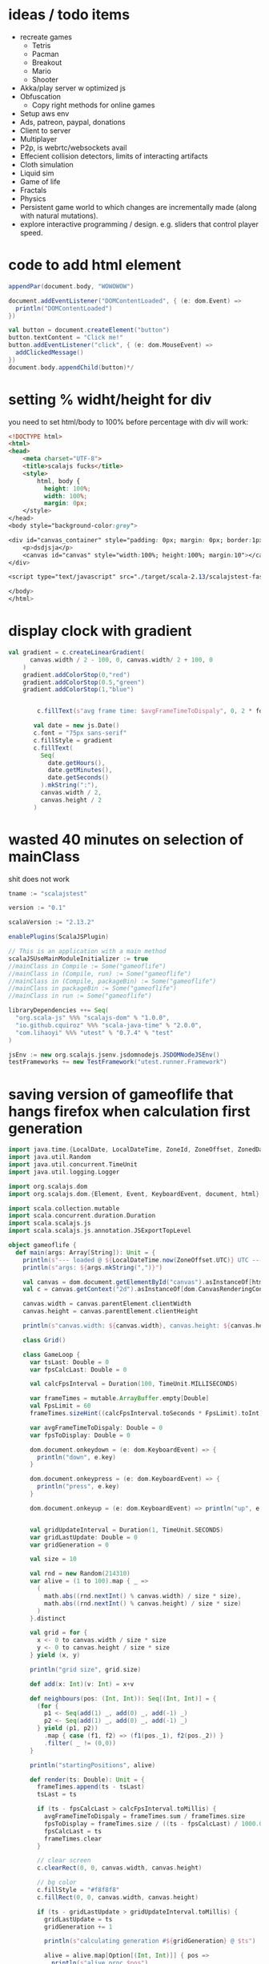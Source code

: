 *  ideas / todo items
  :PROPERTIES:
  :CREATED:  [2020-05-09 Sat 11:47]
  :END:

- recreate games
    - Tetris
    - Pacman
    - Breakout
    - Mario
    - Shooter
- Akka/play server w optimized js
- Obfuscation
    - Copy right methods for online games
- Setup aws env
- Ads, patreon, paypal, donations
- Client to server
- Multiplayer
- P2p, is webrtc/websockets avail
- Effecient collision detectors, limits of interacting artifacts
- Cloth simulation
- Liquid sim
- Game of life
- Fractals
- Physics
- Persistent game world to which changes are incrementally made (along with natural mutations).
- explore interactive programming / design. e.g. sliders that control player speed.

*  code to add html element
  :PROPERTIES:
  :CREATED:  [2020-05-09 Sat 11:47]
  :END:

#+BEGIN_SRC scala
   appendPar(document.body, "WOWOWOW")

   document.addEventListener("DOMContentLoaded", { (e: dom.Event) =>
     println("DOMContentLoaded")
   })

   val button = document.createElement("button")
   button.textContent = "Click me!"
   button.addEventListener("click", { (e: dom.MouseEvent) =>
     addClickedMessage()
   })
   document.body.appendChild(button)*/
#+END_SRC
*  setting % widht/height for div
  :PROPERTIES:
  :CREATED:  [2020-05-09 Sat 12:12]
  :END:

you need to set html/body to 100% before percentage with div will work:

#+BEGIN_SRC html
<!DOCTYPE html>
<html>
<head>
    <meta charset="UTF-8">
    <title>scalajs fucks</title>
    <style>
        html, body {
          height: 100%;
          width: 100%;
          margin: 0px;
    </style>
</head>
<body style="background-color:grey">

<div id="canvas_container" style="padding: 0px; margin: 0px; border:1px solid red; height:80%; width:90%">
    <p>dsdjsja</p>
    <canvas id="canvas" style="width:100%; height:100%; margin:10"></canvas>
</div>

<script type="text/javascript" src="./target/scala-2.13/scalajstest-fastopt.js"></script>

</body>
</html>

#+END_SRC
*  display clock with gradient
  :PROPERTIES:
  :CREATED:  [2020-05-09 Sat 12:19]
  :END:

#+BEGIN_SRC scala
val gradient = c.createLinearGradient(
      canvas.width / 2 - 100, 0, canvas.width/ 2 + 100, 0
    )
    gradient.addColorStop(0,"red")
    gradient.addColorStop(0.5,"green")
    gradient.addColorStop(1,"blue")


        c.fillText(s"avg frame time: $avgFrameTimeToDispaly", 0, 2 * fontHeight)

       val date = new js.Date()
       c.font = "75px sans-serif"
       c.fillStyle = gradient
       c.fillText(
         Seq(
           date.getHours(),
           date.getMinutes(),
           date.getSeconds()
         ).mkString(":"),
         canvas.width / 2,
         canvas.height / 2
       )

#+END_SRC
*  wasted 40 minutes on selection of mainClass
  :PROPERTIES:
  :CREATED:  [2020-05-09 Sat 13:04]
  :END:

shit does not work

#+BEGIN_SRC scala
tname := "scalajstest"

version := "0.1"

scalaVersion := "2.13.2"

enablePlugins(ScalaJSPlugin)

// This is an application with a main method
scalaJSUseMainModuleInitializer := true
//mainClass in Compile := Some("gameoflife")
//mainClass in (Compile, run) := Some("gameoflife")
//mainClass in (Compile, packageBin) := Some("gameoflife")
//mainClass in packageBin := Some("gameoflife")
//mainClass in run := Some("gameoflife")

libraryDependencies ++= Seq(
  "org.scala-js" %%% "scalajs-dom" % "1.0.0",
  "io.github.cquiroz" %%% "scala-java-time" % "2.0.0",
  "com.lihaoyi" %%% "utest" % "0.7.4" % "test"
)

jsEnv := new org.scalajs.jsenv.jsdomnodejs.JSDOMNodeJSEnv()
testFrameworks += new TestFramework("utest.runner.Framework")
#+END_SRC
*  saving version of gameoflife that hangs firefox when calculation first generation
  :PROPERTIES:
  :CREATED:  [2020-05-09 Sat 14:58]
  :END:


#+BEGIN_SRC scala
import java.time.{LocalDate, LocalDateTime, ZoneId, ZoneOffset, ZonedDateTime}
import java.util.Random
import java.util.concurrent.TimeUnit
import java.util.logging.Logger

import org.scalajs.dom
import org.scalajs.dom.{Element, Event, KeyboardEvent, document, html}

import scala.collection.mutable
import scala.concurrent.duration.Duration
import scala.scalajs.js
import scala.scalajs.js.annotation.JSExportTopLevel

object gameoflife {
  def main(args: Array[String]): Unit = {
    println(s"--- loaded @ ${LocalDateTime.now(ZoneOffset.UTC)} UTC ---")
    println(s"args: ${args.mkString(",")}")

    val canvas = dom.document.getElementById("canvas").asInstanceOf[html.Canvas]
    val c = canvas.getContext("2d").asInstanceOf[dom.CanvasRenderingContext2D]

    canvas.width = canvas.parentElement.clientWidth
    canvas.height = canvas.parentElement.clientHeight

    println(s"canvas.width: ${canvas.width}, canvas.height: ${canvas.height}")

    class Grid()

    class GameLoop {
      var tsLast: Double = 0
      var fpsCalcLast: Double = 0

      val calcFpsInterval = Duration(100, TimeUnit.MILLISECONDS)

      var frameTimes = mutable.ArrayBuffer.empty[Double]
      val FpsLimit = 60
      frameTimes.sizeHint((calcFpsInterval.toSeconds * FpsLimit).toInt)

      var avgFrameTimeToDispaly: Double = 0
      var fpsToDisplay: Double = 0

      dom.document.onkeydown = (e: dom.KeyboardEvent) => {
        println("down", e.key)
      }

      dom.document.onkeypress = (e: dom.KeyboardEvent) => {
        println("press", e.key)
      }

      dom.document.onkeyup = (e: dom.KeyboardEvent) => println("up", e.key)


      val gridUpdateInterval = Duration(1, TimeUnit.SECONDS)
      var gridLastUpdate: Double = 0
      var gridGeneration = 0

      val size = 10

      val rnd = new Random(214310)
      var alive = (1 to 100).map { _ =>
        (
          math.abs((rnd.nextInt() % canvas.width) / size * size),
          math.abs((rnd.nextInt() % canvas.height) / size * size)
        )
      }.distinct

      val grid = for {
        x <- 0 to canvas.width / size * size
        y <- 0 to canvas.height / size * size
      } yield (x, y)

      println("grid size", grid.size)

      def add(x: Int)(v: Int) = x+v

      def neighbours(pos: (Int, Int)): Seq[(Int, Int)] = {
        (for {
          p1 <- Seq(add(1) _, add(0) _, add(-1) _)
          p2 <- Seq(add(1) _, add(0) _, add(-1) _)
        } yield (p1, p2))
          .map { case (f1, f2) => (f1(pos._1), f2(pos._2)) }
          .filter( _ != (0,0))
      }

      println("startingPositions", alive)

      def render(ts: Double): Unit = {
        frameTimes.append(ts - tsLast)
        tsLast = ts

        if (ts - fpsCalcLast > calcFpsInterval.toMillis) {
          avgFrameTimeToDispaly = frameTimes.sum / frameTimes.size
          fpsToDisplay = frameTimes.size / ((ts - fpsCalcLast) / 1000.0)
          fpsCalcLast = ts
          frameTimes.clear
        }

        // clear screen
        c.clearRect(0, 0, canvas.width, canvas.height)

        // bg color
        c.fillStyle = "#f8f8f8"
        c.fillRect(0, 0, canvas.width, canvas.height)

        if (ts - gridLastUpdate > gridUpdateInterval.toMillis) {
          gridLastUpdate = ts
          gridGeneration += 1

          println(s"calculating generation #${gridGeneration} @ $ts")

          alive = alive.map[Option[(Int, Int)]] { pos =>
            println(s"alive proc $pos")
            (alive intersect neighbours(pos)).size match {
              case i if i >= 2 && i <= 3 => Some(pos)
              case _ => None
            }
          }.filter(_.nonEmpty)
            .map(_.get)

          alive ++= (grid diff alive).map[Option[(Int, Int)]] { pos =>
            println(s"dead proc $pos")
            if ((alive intersect neighbours(pos)).size == 3) {
              Some(pos)
            } else {
              None
            }
          }.filter(_.nonEmpty)
            .map(_.get)
        }

        alive.foreach { pos =>
          c.fillStyle = "#000000"
          c.fillRect(pos._1, pos._2, size, size)
        }

        val fontHeight= 12
        c.font = s"${fontHeight}px Source Code Pro"
        c.fillStyle = "#000000"
        c.fillText(s"fps: $fpsToDisplay", canvas.width - 100, fontHeight)
        c.fillText(s"generation: $gridGeneration", canvas.width - 100, fontHeight * 2)

        tsLast = ts
        dom.window.requestAnimationFrame(ts => render(ts))
      }
    }

    (new GameLoop).render(dom.window.performance.now())
  }

}

#+END_SRC
*  saving neighbours function
  :PROPERTIES:
  :CREATED:  [2020-05-09 Sat 19:33]
  :END:


#+BEGIN_SRC scala
      def neighbours(pos: (Int, Int)): Seq[(Int, Int)] = {
        (for {
          p1 <- Seq(add(1) _, add(0) _, add(-1) _)
          p2 <- Seq(add(1) _, add(0) _, add(-1) _)
        } yield (p1, p2))
          .map { case (f1, f2) => (f1(pos._1), f2(pos._2)) }
          .filter( p => p != (0,0) && p._1 >= 0 && p._2 >= 0 && p._1 < grid.size && p._2 < grid(0).size)
      }
#+END_SRC
*  benchmark running JVM scala on variations of gamelife solution
  :PROPERTIES:
  :CREATED:  [2020-05-09 Sat 19:57]
  :END:

** variation 1
*** benchmark results
#+BEGIN_SRC
/Library/Java/JavaVirtualMachines/adoptopenjdk-8.jdk/Contents/Home/bin/java "-javaagent:/Applications/IntelliJ IDEA CE.app/Contents/lib/idea_rt.jar=63616:/Applications/IntelliJ IDEA CE.app/Contents/bin" -Dfile.encoding=UTF-8 -classpath /Library/Java/JavaVirtualMachines/adoptopenjdk-8.jdk/Contents/Home/jre/lib/charsets.jar:/Library/Java/JavaVirtualMachines/adoptopenjdk-8.jdk/Contents/Home/jre/lib/ext/cldrdata.jar:/Library/Java/JavaVirtualMachines/adoptopenjdk-8.jdk/Contents/Home/jre/lib/ext/dnsns.jar:/Library/Java/JavaVirtualMachines/adoptopenjdk-8.jdk/Contents/Home/jre/lib/ext/jaccess.jar:/Library/Java/JavaVirtualMachines/adoptopenjdk-8.jdk/Contents/Home/jre/lib/ext/localedata.jar:/Library/Java/JavaVirtualMachines/adoptopenjdk-8.jdk/Contents/Home/jre/lib/ext/nashorn.jar:/Library/Java/JavaVirtualMachines/adoptopenjdk-8.jdk/Contents/Home/jre/lib/ext/sunec.jar:/Library/Java/JavaVirtualMachines/adoptopenjdk-8.jdk/Contents/Home/jre/lib/ext/sunjce_provider.jar:/Library/Java/JavaVirtualMachines/adoptopenjdk-8.jdk/Contents/Home/jre/lib/ext/sunpkcs11.jar:/Library/Java/JavaVirtualMachines/adoptopenjdk-8.jdk/Contents/Home/jre/lib/ext/zipfs.jar:/Library/Java/JavaVirtualMachines/adoptopenjdk-8.jdk/Contents/Home/jre/lib/jce.jar:/Library/Java/JavaVirtualMachines/adoptopenjdk-8.jdk/Contents/Home/jre/lib/jsse.jar:/Library/Java/JavaVirtualMachines/adoptopenjdk-8.jdk/Contents/Home/jre/lib/management-agent.jar:/Library/Java/JavaVirtualMachines/adoptopenjdk-8.jdk/Contents/Home/jre/lib/resources.jar:/Library/Java/JavaVirtualMachines/adoptopenjdk-8.jdk/Contents/Home/jre/lib/rt.jar:/Library/Java/JavaVirtualMachines/adoptopenjdk-8.jdk/Contents/Home/lib/dt.jar:/Library/Java/JavaVirtualMachines/adoptopenjdk-8.jdk/Contents/Home/lib/jconsole.jar:/Library/Java/JavaVirtualMachines/adoptopenjdk-8.jdk/Contents/Home/lib/sa-jdi.jar:/Library/Java/JavaVirtualMachines/adoptopenjdk-8.jdk/Contents/Home/lib/tools.jar:/Users/alex/code/gameoflifetest/target/scala-2.13/classes:/Users/alex/Library/Caches/Coursier/v1/https/repo1.maven.org/maven2/org/scala-lang/scala-library/2.13.2/scala-library-2.13.2.jar gameoflife
--- loaded @ 2020-05-09T17:04:10.376 UTC ---
args:
calculating generation #1 @ 2020-05-09T20:04:10.718
calculating generation #2 @ 2020-05-09T20:04:13.453
calculating generation #3 @ 2020-05-09T20:04:15.043
calculating generation #4 @ 2020-05-09T20:04:16.344
calculating generation #5 @ 2020-05-09T20:04:17.568
calculating generation #6 @ 2020-05-09T20:04:18.742
calculating generation #7 @ 2020-05-09T20:04:19.904
calculating generation #8 @ 2020-05-09T20:04:20.997
calculating generation #9 @ 2020-05-09T20:04:22.092
calculating generation #10 @ 2020-05-09T20:04:23.274
calculating generation #11 @ 2020-05-09T20:04:24.387
calculating generation #12 @ 2020-05-09T20:04:25.500
calculating generation #13 @ 2020-05-09T20:04:26.604
calculating generation #14 @ 2020-05-09T20:04:27.733
calculating generation #15 @ 2020-05-09T20:04:28.859
calculating generation #16 @ 2020-05-09T20:04:29.985
calculating generation #17 @ 2020-05-09T20:04:31.049
calculating generation #18 @ 2020-05-09T20:04:32.188
calculating generation #19 @ 2020-05-09T20:04:33.469
calculating generation #20 @ 2020-05-09T20:04:34.567
calculating generation #21 @ 2020-05-09T20:04:35.661
calculating generation #22 @ 2020-05-09T20:04:36.898
calculating generation #23 @ 2020-05-09T20:04:38.004
calculating generation #24 @ 2020-05-09T20:04:39.080
calculating generation #25 @ 2020-05-09T20:04:40.248
calculating generation #26 @ 2020-05-09T20:04:41.349
calculating generation #27 @ 2020-05-09T20:04:42.459
calculating generation #28 @ 2020-05-09T20:04:43.597
calculating generation #29 @ 2020-05-09T20:04:45.001
calculating generation #30 @ 2020-05-09T20:04:46.337
calculating generation #31 @ 2020-05-09T20:04:47.579
calculating generation #32 @ 2020-05-09T20:04:48.674
calculating generation #33 @ 2020-05-09T20:04:49.801
calculating generation #34 @ 2020-05-09T20:04:50.890
calculating generation #35 @ 2020-05-09T20:04:51.997
calculating generation #36 @ 2020-05-09T20:04:53.093
calculating generation #37 @ 2020-05-09T20:04:54.295
calculating generation #38 @ 2020-05-09T20:04:55.387
calculating generation #39 @ 2020-05-09T20:04:56.502
calculating generation #40 @ 2020-05-09T20:04:57.696
calculating generation #41 @ 2020-05-09T20:04:58.806
calculating generation #42 @ 2020-05-09T20:04:59.913
calculating generation #43 @ 2020-05-09T20:05:01.008
calculating generation #44 @ 2020-05-09T20:05:02.127
calculating generation #45 @ 2020-05-09T20:05:03.224
calculating generation #46 @ 2020-05-09T20:05:04.327
calculating generation #47 @ 2020-05-09T20:05:05.409
calculating generation #48 @ 2020-05-09T20:05:06.527
calculating generation #49 @ 2020-05-09T20:05:07.631
calculating generation #50 @ 2020-05-09T20:05:08.726
calculating generation #51 @ 2020-05-09T20:05:09.808
calculating generation #52 @ 2020-05-09T20:05:10.904
calculating generation #53 @ 2020-05-09T20:05:12.004
calculating generation #54 @ 2020-05-09T20:05:13.104
calculating generation #55 @ 2020-05-09T20:05:14.444
calculating generation #56 @ 2020-05-09T20:05:15.644
calculating generation #57 @ 2020-05-09T20:05:16.766
calculating generation #58 @ 2020-05-09T20:05:17.901
calculating generation #59 @ 2020-05-09T20:05:19.138
calculating generation #60 @ 2020-05-09T20:05:20.264
calculating generation #61 @ 2020-05-09T20:05:21.352
calculating generation #62 @ 2020-05-09T20:05:22.479
calculating generation #63 @ 2020-05-09T20:05:23.638
calculating generation #64 @ 2020-05-09T20:05:24.728
calculating generation #65 @ 2020-05-09T20:05:25.816
calculating generation #66 @ 2020-05-09T20:05:26.904
calculating generation #67 @ 2020-05-09T20:05:27.999
calculating generation #68 @ 2020-05-09T20:05:29.113
calculating generation #69 @ 2020-05-09T20:05:30.227
calculating generation #70 @ 2020-05-09T20:05:31.323
calculating generation #71 @ 2020-05-09T20:05:32.423
calculating generation #72 @ 2020-05-09T20:05:33.579
calculating generation #73 @ 2020-05-09T20:05:34.684
calculating generation #74 @ 2020-05-09T20:05:35.771
calculating generation #75 @ 2020-05-09T20:05:36.880
calculating generation #76 @ 2020-05-09T20:05:37.976
calculating generation #77 @ 2020-05-09T20:05:39.109
calculating generation #78 @ 2020-05-09T20:05:40.233
calculating generation #79 @ 2020-05-09T20:05:41.325
calculating generation #80 @ 2020-05-09T20:05:43.028

Process finished with exit code 130 (interrupted by signal 2: SIGINT)

#+END_SRC
*** code
#+BEGIN_SRC
import java.time.{LocalDate, LocalDateTime, ZoneId, ZoneOffset, ZonedDateTime}
import java.util.Random
import java.util.concurrent.TimeUnit
import java.util.logging.Logger


import scala.collection.mutable
import scala.concurrent.duration.Duration

object gameoflife extends App {
  def impl_v2(): Unit = {
    println(s"--- loaded @ ${LocalDateTime.now(ZoneOffset.UTC)} UTC ---")
    println(s"args: ${args.mkString(",")}")

    def add(x: Int)(v: Int) = x+v


    class Grid()

    class GameLoop {
      var tsLast: Double = 0
      var fpsCalcLast: Double = 0

      val calcFpsInterval = Duration(100, TimeUnit.MILLISECONDS)

      var frameTimes = mutable.ArrayBuffer.empty[Double]
      val FpsLimit = 60
      frameTimes.sizeHint((calcFpsInterval.toSeconds * FpsLimit).toInt)

      var avgFrameTimeToDispaly: Double = 0
      var fpsToDisplay: Double = 0


      val gridUpdateInterval = Duration(1, TimeUnit.SECONDS)
      var gridLastUpdate: Double = 0
      var gridGeneration = 0

      val size = 10

      object canvas {
        val width = 1152
        val height = 635
      }

      val rnd = new Random(214310)
      var grid_sz = Array.ofDim[Boolean](
        canvas.width / size * size,
        canvas.height / size * size
      )


      val grid = for {
        x <- 0 to canvas.width / size * size
        y <- 0 to canvas.height / size * size
      } yield (x, y)

      //println("grid size", grid.size, grid(0).size)

      // gen live cells
//      for (_ <- 0 to 100) {
//        grid(rnd.nextInt(grid.size))(rnd.nextInt(grid(0).size)) = true
//      }

      def add(x: Int)(v: Int) = x+v

      def neighbours(pos: (Int, Int)): Seq[(Int, Int)] = {
        (for {
          p1 <- Seq(add(1) _, add(0) _, add(-1) _)
          p2 <- Seq(add(1) _, add(0) _, add(-1) _)
        } yield (p1, p2))
          .map { case (f1, f2) => (f1(pos._1), f2(pos._2)) }
          .filter(p => p != (0, 0) && p._1 >= 0 && p._2 >= 0 && p._1 < grid_sz.size && p._2 < grid_sz(0).size)
      }

      var alive = (1 to 100).map { _ =>
        (
          math.abs((rnd.nextInt() % canvas.width) / size * size),
          math.abs((rnd.nextInt() % canvas.height) / size * size)
        )
      }.distinct


      def render(ts: Double): Unit = while (true) {
        frameTimes.append(ts - tsLast)
        tsLast = ts

        gridLastUpdate = ts
        gridGeneration += 1

        println(s"calculating generation #${gridGeneration} @ ${LocalDateTime.now()}")

        alive = alive.map[Option[(Int, Int)]] { pos =>
          (alive intersect neighbours(pos)).size match {
            case i if i >= 2 && i <= 3 => Some(pos)
            case _ => None
          }
        }.filter(_.nonEmpty)
          .map(_.get)

        alive ++= (grid diff alive).map[Option[(Int, Int)]] { pos =>
          if ((alive intersect neighbours(pos)).size == 3) {
            Some(pos)
          } else {
            None
          }
        }.filter(_.nonEmpty)
          .map(_.get)
      }
    }

    (new GameLoop).render(0)
  }

  impl_v2()
}

#+END_SRC
** variation 2
*** benchmark results
#+BEGIN_SRC
0	19:45:27
1	19:45:27
2	19:45:27
3	19:45:28
4	19:45:28
5	19:45:29
6	19:45:29
7	19:45:29
8	19:45:30
9	19:45:30
10	19:45:30
11	19:45:30
12	19:45:30
13	19:45:31
14	19:45:31
15	19:45:31
16	19:45:31
17	19:45:31
18	19:45:32
19	19:45:32
20	19:45:32
21	19:45:32
22	19:45:32
23	19:45:33
24	19:45:33
25	19:45:33
26	19:45:33
27	19:45:33
28	19:45:34
29	19:45:34
30	19:45:34
31	19:45:34
32	19:45:34
33	19:45:35
34	19:45:35
35	19:45:35
36	19:45:35
37	19:45:35
38	19:45:36
39	19:45:36
40	19:45:36
41	19:45:36
42	19:45:36
43	19:45:37
44	19:45:37
45	19:45:37
46	19:45:37
47	19:45:37
48	19:45:38
49	19:45:38
50	19:45:38
51	19:45:38
52	19:45:38
53	19:45:39
54	19:45:39
55	19:45:39
56	19:45:39
57	19:45:39
58	19:45:40
59	19:45:40
60	19:45:40
61	19:45:40
62	19:45:40
63	19:45:41
64	19:45:41
65	19:45:41
66	19:45:41
67	19:45:41
68	19:45:42
69	19:45:42
70	19:45:42
71	19:45:42
72	19:45:42
73	19:45:43
74	19:45:43
75	19:45:43
76	19:45:43
77	19:45:43
78	19:45:44
79	19:45:44
80	19:45:44
81	19:45:44
82	19:45:45
83	19:45:45
84	19:45:45
85	19:45:45
86	19:45:45
87	19:45:46
88	19:45:46
89	19:45:46
90	19:45:46
91	19:45:46
92	19:45:47
93	19:45:47
94	19:45:47
95	19:45:47
96	19:45:47
97	19:45:48
98	19:45:48
99	19:45:48
100	19:45:48
101	19:45:48
102	19:45:49
103	19:45:49
104	19:45:49
105	19:45:49
106	19:45:50
107	19:45:50
108	19:45:50
109	19:45:50
110	19:45:50
111	19:45:51
112	19:45:51
113	19:45:51
114	19:45:51
115	19:45:51
116	19:45:52
117	19:45:52
118	19:45:52
119	19:45:52
120	19:45:52
121	19:45:53
122	19:45:53
123	19:45:53
124	19:45:53
125	19:45:54
126	19:45:54
127	19:45:54
128	19:45:54
129	19:45:55
130	19:45:55
131	19:45:55
132	19:45:55
133	19:45:55
134	19:45:56
135	19:45:56
136	19:45:56
137	19:45:56
138	19:45:57
139	19:45:57
140	19:45:57
141	19:45:57
142	19:45:57
143	19:45:58
144	19:45:58
145	19:45:58
146	19:45:58
147	19:45:58
148	19:45:59
149	19:45:59
150	19:45:59
151	19:45:59
152	19:45:59
153	19:46:00
154	19:46:00
155	19:46:00
156	19:46:00
157	19:46:00
158	19:46:01
159	19:46:01
160	19:46:01
161	19:46:01
162	19:46:01
163	19:46:02
164	19:46:02
165	19:46:02
166	19:46:02
167	19:46:02
168	19:46:03
169	19:46:03
170	19:46:03
171	19:46:03
172	19:46:03
173	19:46:04
174	19:46:04
175	19:46:04
176	19:46:04
177	19:46:04
178	19:46:05
179	19:46:05
180	19:46:05
181	19:46:05
182	19:46:06
183	19:46:06
184	19:46:06
185	19:46:06
186	19:46:07
187	19:46:07
188	19:46:07
189	19:46:07
190	19:46:08
191	19:46:08
192	19:46:08
193	19:46:08
194	19:46:09
195	19:46:09
196	19:46:09
197	19:46:09
198	19:46:10
199	19:46:10
200	19:46:10
201	19:46:11
202	19:46:11
203	19:46:11
204	19:46:12
205	19:46:12
206	19:46:12
207	19:46:12
208	19:46:13
209	19:46:13
210	19:46:13
211	19:46:13
212	19:46:14
213	19:46:15
214	19:46:15
215	19:46:16
216	19:46:16
217	19:46:16
218	19:46:17
219	19:46:17
220	19:46:18
221	19:46:18
222	19:46:18
223	19:46:19
224	19:46:19
225	19:46:20
226	19:46:20
227	19:46:21
228	19:46:21
229	19:46:22
230	19:46:22
231	19:46:23
232	19:46:23
233	19:46:25
234	19:46:26
235	19:46:27
#+END_SRC

*** code
#+BEGIN_SRC scala
import java.time.{LocalDate, LocalDateTime, ZoneId, ZoneOffset, ZonedDateTime}
import java.util.Random
import java.util.concurrent.TimeUnit
import java.util.logging.Logger


import scala.collection.mutable
import scala.concurrent.duration.Duration

object gameoflife extends App {
  def impl_v2(): Unit = {
    println(s"--- loaded @ ${LocalDateTime.now(ZoneOffset.UTC)} UTC ---")
    println(s"args: ${args.mkString(",")}")

    class Grid()

    class GameLoop {
      var tsLast: Double = 0
      var fpsCalcLast: Double = 0

      val calcFpsInterval = Duration(100, TimeUnit.MILLISECONDS)

      var frameTimes = mutable.ArrayBuffer.empty[Double]
      val FpsLimit = 60
      frameTimes.sizeHint((calcFpsInterval.toSeconds * FpsLimit).toInt)

      var avgFrameTimeToDispaly: Double = 0
      var fpsToDisplay: Double = 0


      val gridUpdateInterval = Duration(1, TimeUnit.SECONDS)
      var gridLastUpdate: Double = 0
      var gridGeneration = 0

      val size = 10

      object canvas {
        val width = 1152
        val height = 635
      }

      val rnd = new Random(214310)
      var grid = Array.ofDim[Boolean](
        canvas.width / size * size,
        canvas.height / size * size
      )

      println("grid size", grid.size, grid(0).size)

      // gen live cells
      for (_ <- 0 to 100) {
        grid(rnd.nextInt(grid.size))(rnd.nextInt(grid(0).size)) = true
      }

      def add(x: Int)(v: Int) = x+v

      def neighbours(pos: (Int, Int)) = Seq(
        (pos._1 + 1, pos._2 + 1),
        (pos._1 + 1, pos._2 + 0),
        (pos._1 + 1, pos._2 - 1),
        (pos._1 + 0, pos._2 + 1),
        (pos._1 + 0, pos._2 - 1),
        (pos._1 - 1, pos._2 + 1),
        (pos._1 - 1, pos._2 + 0),
        (pos._1 - 1, pos._2 - 1),
      ).filter(p => p != (0, 0) && p._1 >= 0 && p._2 >= 0 && p._1 < grid.size && p._2 < grid(0).size)

      def render(ts: Double): Unit = while (true) {
        frameTimes.append(ts - tsLast)
        tsLast = ts

        gridLastUpdate = ts
        gridGeneration += 1

        println(s"calculating generation #${gridGeneration} @ ${LocalDateTime.now()}")

        val gridplusone = grid.map(_.clone)
        for {
          i <- 0 until grid.size
          j <- 0 until grid(0).size
        } {


          //println(s"proc cell $i $j")
          val aliveNeighbours = neighbours(i, j)
            .map { case (ni, nj) => if (grid(ni)(nj)) 1 else 0 }
            .sum

          // cell is alive, check if it continue to live on
          if (grid(i)(j)) {
            gridplusone(i)(j) = aliveNeighbours >= 2 && aliveNeighbours <= 3
          } else {
            gridplusone(i)(j) = aliveNeighbours == 3
          }
        }

        grid = gridplusone


        //println(s"done calculating generation #${gridGeneration}")
      }
    }

    (new GameLoop).render(0)
  }

  impl_v2()
}

#+END_SRC
*  eliminating all allocations from game loop makes generation calculation fast enough to sustain ~2000x1000 @ 60fps
  :PROPERTIES:
  :CREATED:  [2020-05-17 Sun 12:41]
  :END:

even using ~neighbours~ that looks like this:

#+BEGIN_SRC scala
      def neighbours(pos: (Int, Int)) = Seq(
        (pos._1 + 1, pos._2 + 1),
        (pos._1 + 1, pos._2 + 0),
        (pos._1 + 1, pos._2 - 1),
        (pos._1 + 0, pos._2 + 1),
        (pos._1 + 0, pos._2 - 1),
        (pos._1 - 1, pos._2 + 1),
        (pos._1 - 1, pos._2 + 0),
        (pos._1 - 1, pos._2 - 1),
      ).filter( p => p != pos && p._1 >= 0 && p._2 >= 0 && p._1 < grid.size && p._2 < grid(0).size)
#+END_SRC

makes the fps drop.
